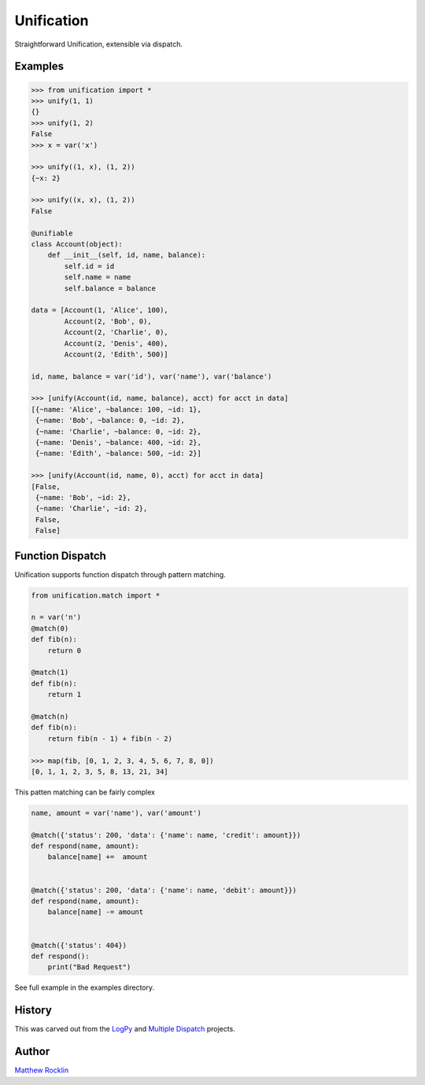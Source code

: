 Unification
===========

|Build Status|

Straightforward Unification, extensible via dispatch.

Examples
--------

.. code-block:: python

   >>> from unification import *
   >>> unify(1, 1)
   {}
   >>> unify(1, 2)
   False
   >>> x = var('x')

   >>> unify((1, x), (1, 2))
   {~x: 2}

   >>> unify((x, x), (1, 2))
   False

   @unifiable
   class Account(object):
       def __init__(self, id, name, balance):
           self.id = id
           self.name = name
           self.balance = balance

   data = [Account(1, 'Alice', 100),
           Account(2, 'Bob', 0),
           Account(2, 'Charlie', 0),
           Account(2, 'Denis', 400),
           Account(2, 'Edith', 500)]

   id, name, balance = var('id'), var('name'), var('balance')

   >>> [unify(Account(id, name, balance), acct) for acct in data]
   [{~name: 'Alice', ~balance: 100, ~id: 1},
    {~name: 'Bob', ~balance: 0, ~id: 2},
    {~name: 'Charlie', ~balance: 0, ~id: 2},
    {~name: 'Denis', ~balance: 400, ~id: 2},
    {~name: 'Edith', ~balance: 500, ~id: 2}]

   >>> [unify(Account(id, name, 0), acct) for acct in data]
   [False,
    {~name: 'Bob', ~id: 2},
    {~name: 'Charlie', ~id: 2},
    False,
    False]

Function Dispatch
-----------------

Unification supports function dispatch through pattern matching.


.. code-block:: python

   from unification.match import *

   n = var('n')
   @match(0)
   def fib(n):
       return 0

   @match(1)
   def fib(n):
       return 1

   @match(n)
   def fib(n):
       return fib(n - 1) + fib(n - 2)

   >>> map(fib, [0, 1, 2, 3, 4, 5, 6, 7, 8, 0])
   [0, 1, 1, 2, 3, 5, 8, 13, 21, 34]


This patten matching can be fairly complex

.. code-block:: python

   name, amount = var('name'), var('amount')

   @match({'status': 200, 'data': {'name': name, 'credit': amount}})
   def respond(name, amount):
       balance[name] +=  amount


   @match({'status': 200, 'data': {'name': name, 'debit': amount}})
   def respond(name, amount):
       balance[name] -= amount


   @match({'status': 404})
   def respond():
       print("Bad Request")


See full example in the examples directory.


History
-------

This was carved out from the LogPy_ and `Multiple Dispatch`_ projects.


Author
------

`Matthew Rocklin`_


.. _LogPy: http://github.com/logpy/logpy/
.. _`Multiple Dispatch`: http://github.com/mrocklin/multipledispatch/
.. _`Matthew Rocklin`: http://matthewrocklin.com/
.. |Build Status| image:: https://travis-ci.org/mrocklin/unification.png
   :target: https://travis-ci.org/mrocklin/unification
